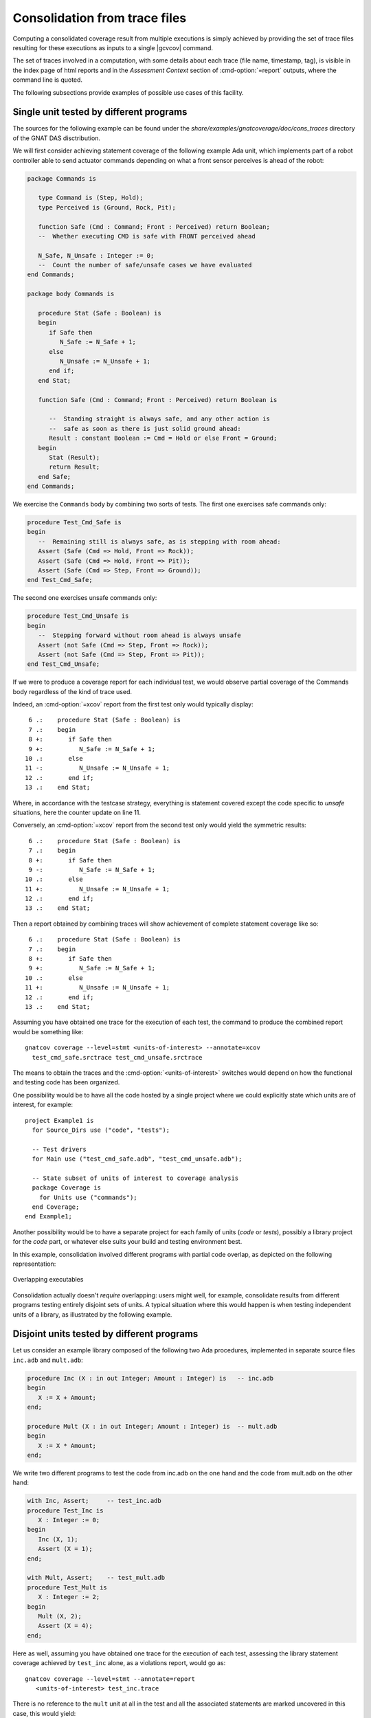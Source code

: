 .. _cons-traces:

******************************
Consolidation from trace files
******************************

Computing a consolidated coverage result from multiple executions is simply
achieved by providing the set of trace files resulting for these executions as
inputs to a single |gcvcov| command.

The set of traces involved in a computation, with some details about each trace
(file name, timestamp, tag), is visible in the index page of html reports and
in the *Assessment Context* section of :cmd-option:`=report` outputs, where the
command line is quoted.

The following subsections provide examples of possible use cases of this facility.

Single unit tested by different programs
========================================

The sources for the following example can be found under the
`share/examples/gnatcoverage/doc/cons_traces` directory of the GNAT DAS
disctribution.

We will first consider achieving statement coverage of the following example
Ada unit, which implements part of a robot controller able to send actuator
commands depending on what a front sensor perceives is ahead of the robot:

.. code-block:: ada

   package Commands is

      type Command is (Step, Hold);
      type Perceived is (Ground, Rock, Pit);

      function Safe (Cmd : Command; Front : Perceived) return Boolean;
      --  Whether executing CMD is safe with FRONT perceived ahead

      N_Safe, N_Unsafe : Integer := 0;
      --  Count the number of safe/unsafe cases we have evaluated
   end Commands;

   package body Commands is

      procedure Stat (Safe : Boolean) is
      begin
         if Safe then
            N_Safe := N_Safe + 1;
         else
            N_Unsafe := N_Unsafe + 1;
         end if;
      end Stat;

      function Safe (Cmd : Command; Front : Perceived) return Boolean is

         --  Standing straight is always safe, and any other action is
         --  safe as soon as there is just solid ground ahead:
         Result : constant Boolean := Cmd = Hold or else Front = Ground;
      begin
         Stat (Result);
         return Result;
      end Safe;
   end Commands;

We exercise the ``Commands`` body by combining two sorts of tests. The first
one exercises safe commands only:

.. code-block:: ada

   procedure Test_Cmd_Safe is
   begin
      --  Remaining still is always safe, as is stepping with room ahead:
      Assert (Safe (Cmd => Hold, Front => Rock));
      Assert (Safe (Cmd => Hold, Front => Pit));
      Assert (Safe (Cmd => Step, Front => Ground));
   end Test_Cmd_Safe;

The second one exercises unsafe commands only:

.. code-block:: ada

   procedure Test_Cmd_Unsafe is
   begin
      --  Stepping forward without room ahead is always unsafe
      Assert (not Safe (Cmd => Step, Front => Rock));
      Assert (not Safe (Cmd => Step, Front => Pit));
   end Test_Cmd_Unsafe;

If we were to produce a coverage report for each individual test, we would
observe partial coverage of the Commands body regardless of the kind of trace
used.

Indeed, an :cmd-option:`=xcov` report from the first test only would typically
display::

   6 .:    procedure Stat (Safe : Boolean) is
   7 .:    begin
   8 +:       if Safe then
   9 +:          N_Safe := N_Safe + 1;
  10 .:       else
  11 -:          N_Unsafe := N_Unsafe + 1;
  12 .:       end if;
  13 .:    end Stat;

Where, in accordance with the testcase strategy, everything is statement
covered except the code specific to *unsafe* situations, here the counter
update on line 11.

Conversely, an :cmd-option:`=xcov` report from the second test only would yield
the symmetric results::

   6 .:    procedure Stat (Safe : Boolean) is
   7 .:    begin
   8 +:       if Safe then
   9 -:          N_Safe := N_Safe + 1;
  10 .:       else
  11 +:          N_Unsafe := N_Unsafe + 1;
  12 .:       end if;
  13 .:    end Stat;

Then a report obtained by combining traces will show achievement of
complete statement coverage like so::

   6 .:    procedure Stat (Safe : Boolean) is
   7 .:    begin
   8 +:       if Safe then
   9 +:          N_Safe := N_Safe + 1;
  10 .:       else
  11 +:          N_Unsafe := N_Unsafe + 1;
  12 .:       end if;
  13 .:    end Stat;

Assuming you have obtained one trace for the execution of each test,
the command to produce the combined report would be something like::

    gnatcov coverage --level=stmt <units-of-interest> --annotate=xcov
      test_cmd_safe.srctrace test_cmd_unsafe.srctrace

The means to obtain the traces and the :cmd-option:`<units-of-interest>`
switches would depend on how the functional and testing code has been
organized.

One possibility would be to have all the code hosted by a single project where
we could explicitly state which units are of interest, for example::

  project Example1 is
    for Source_Dirs use ("code", "tests");

    -- Test drivers
    for Main use ("test_cmd_safe.adb", "test_cmd_unsafe.adb");

    -- State subset of units of interest to coverage analysis
    package Coverage is
      for Units use ("commands");
    end Coverage;
  end Example1;

Another possibility would be to have a separate project for each family of
units (*code* or *tests*), possibly a library project for the *code* part, or
whatever else suits your build and testing environment best.

In this example, consolidation involved different programs with partial code
overlap, as depicted on the following representation:

.. _fig-consolidation:
.. figure:: fig_consolidation.*
  :align: center

  Overlapping executables

Consolidation actually doesn't *require* overlapping: users might well, for
example, consolidate results from different programs testing entirely disjoint
sets of units. A typical situation where this would happen is when testing
independent units of a library, as illustrated by the following example.

Disjoint units tested by different programs
===========================================

Let us consider an example library composed of the following two Ada
procedures, implemented in separate source files ``inc.adb`` and ``mult.adb``:

.. code-block:: ada

  procedure Inc (X : in out Integer; Amount : Integer) is   -- inc.adb
  begin
     X := X + Amount;
  end;

  procedure Mult (X : in out Integer; Amount : Integer) is  -- mult.adb
  begin
     X := X * Amount;
  end;

We write two different programs to test the code from inc.adb on the one hand
and the code from mult.adb on the other hand:

.. code-block:: ada

   with Inc, Assert;     -- test_inc.adb
   procedure Test_Inc is
      X : Integer := 0;
   begin
      Inc (X, 1);
      Assert (X = 1);
   end;

   with Mult, Assert;    -- test_mult.adb
   procedure Test_Mult is
      X : Integer := 2;
   begin
      Mult (X, 2);
      Assert (X = 4);
   end;

Here as well, assuming you have obtained one trace for the execution of each
test, assessing the library statement coverage achieved by ``test_inc`` alone,
as a violations report, would go as::

  gnatcov coverage --level=stmt --annotate=report
     <units-of-interest> test_inc.trace

There is no reference to the ``mult`` unit at all in the test and all the
associated statements are marked uncovered in this case, this would yield::

   2.1. STMT COVERAGE
   ------------------

   mult.adb:3:4: statement not executed

   1 violation.

Proper coverage of the library units is achieved by the two unit tests,
which we can see by requesting the consolidated coverage achieved by the two
executions::

  gnatcov coverage --level=stmt --annotate=report
     <units-of-interest> test_inc.trace test_mult.trace

   ...
   2.1. STMT COVERAGE
   ------------------

   No violation.

Multiple executions of a single program
=======================================

Consider the example C program below, offering a simple command line interface
to perform very basic math operations. This is split in two main source
files: ``process.c`` doing the computation and displaying the result, and
``main.c`` for the main entry point and basic usage control:

.. code-block:: c

   #include <stdio.h>        /* main.c */
   #include <assert.h>
   #include "process.h"

   void usage ()
   {
     printf ("calc <int1> <int2> <op>, print result of <int1> <op> <int2>\n");
   }

   int main (int argc, const char * argv[])
   {
     if (argc != 4)
       {
         usage ();
         exit (1);
       }

     process (argv);
     return 0;
   }


.. code-block:: c

   #include <stdio.h>        /* process.c */
   #include <assert.h>
   #include "process.h"

   void process (const char * argv[])
   {
     int x = atoi (argv[1]), y = atoi (argv[2]);
     char opcode = argv[3][0];

     int result;

     switch (opcode)
       {
       case '*':
         result = x * y;
         break;
       case '+':
         result = x + y;
         break;
       default:
         printf ("unsupported opcode %c\n", opcode);
         return;
       }

     printf ("%d %c %d = %d\n", x, opcode, y, result);
   }


.. code-block:: c

   #ifndef __PROCESS_H__     /* process.h */
   #define __PROCESS_H__
   extern void process (const char * argv[]);
   #endif


Assuming an instrumented version of the program was built, here is a
sequence of executions for various use cases, producing source traces
on a native system and controlling the trace name by way of our
dedicated environment variable::

   GNATCOV_TRACE_FILE=mult.srctrace ./calc 6 5 '*'
   GNATCOV_TRACE_FILE=plus.srctrace ./calc 2 3 '+'
   GNATCOV_TRACE_FILE=div.srctrace  ./calc 2 3 '/'
   GNATCOV_TRACE_FILE=misuse.srctrace ./calc

Now we can use |gcvcov| to assess the coverage achieved by arbitrary
combinations of the executions, just by passing the corresponding traces.
For example, combining the two executions exercising the ``*`` and ``+``
computations for statement coverage can be achieved with::

   gnatcov coverage --scos=main.c.gli --scos=process.c.gli \
      --annotate=xcov --level=stmt mult.srctrace plus.srctrace

And this yields reports in ``main.c.xcov`` and ``process.c.xcov`` like::

   ...
   5 .: void usage ()
   6 .: {
   7 -:   printf ("calc <i1> <i2> <op>, print result of <i1> <op> <i2>\n");
   8 .: }
   9 .:
  10 .: int main (int argc, const char * argv[])
  11 .: {
  12 +:   if (argc != 4)
  13 .:     {
  14 -:       usage ();
  15 -:       exit (1);
  16 .:     }
  17 .:
  18 +:   process (argv);
  19 +:   return 0;
  20 .: }

   ...
   5 .: void process (const char * argv[])
   6 .: {
   7 +:   int x = atoi (argv[1]), y = atoi (argv[2]);
   8 +:   char opcode = argv[3][0];
   9 .:
  10 +:   int result;
  11 .:
  12 +:   switch (opcode)
  13 .:     {
  14 .:     case '*':
  15 +:       result = x * y;
  16 +:       break;
  17 .:     case '+':
  18 +:       result = x + y;
  19 +:       break;
  20 .:     default:
  21 -:       printf ("unsupported opcode %c\n", opcode);
  22 -:       return;
  23 .:     }
  24 .:
  25 +:   printf ("%d %c %d = %d\n", x, opcode, y, result);
  26 .: }


We observe a reported absence of coverage for statements corresponding to the
treatment of two kinds of usage error: wrong number of command line arguments,
visible on lines 7, 14, and 15 of ``main.c``, and attempt to compute an
unsupported operation, visible on lines 21 and 22 of ``process.c``. These two
scenarios, exercised through ``div.srctrace`` and ``misuse.srctrace`` were
indeed not included in the consolidation scope.
